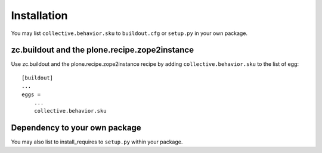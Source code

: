 Installation
------------

You may list ``collective.behavior.sku`` to ``buildout.cfg`` or ``setup.py`` in your own package.

zc.buildout and the plone.recipe.zope2instance
==============================================

Use zc.buildout and the plone.recipe.zope2instance
recipe by adding ``collective.behavior.sku`` to the list of egg::

    [buildout]
    ...
    eggs =
        ...
        collective.behavior.sku


Dependency to your own package
==============================

You may also list to install_requires to ``setup.py`` within your package.
